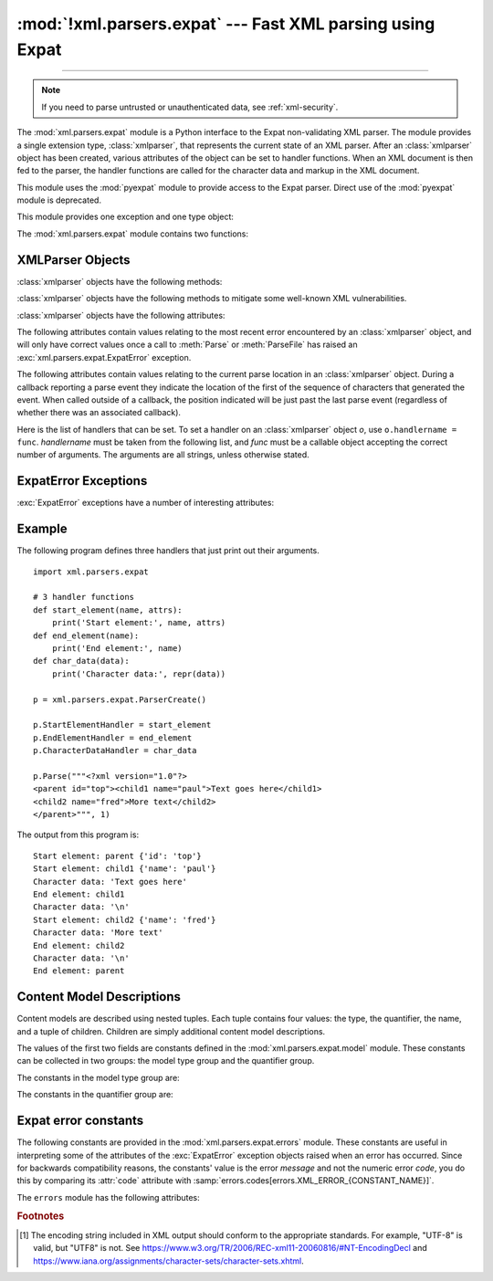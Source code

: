 :mod:`!xml.parsers.expat` --- Fast XML parsing using Expat
==========================================================

.. module:: xml.parsers.expat
   :synopsis: An interface to the Expat non-validating XML parser.

.. moduleauthor:: Paul Prescod <paul@prescod.net>

--------------

.. Markup notes:

   Many of the attributes of the XMLParser objects are callbacks.  Since
   signature information must be presented, these are described using the method
   directive.  Since they are attributes which are set by client code, in-text
   references to these attributes should be marked using the :member: role.


.. note::

   If you need to parse untrusted or unauthenticated data, see
   :ref:`xml-security`.


.. index:: single: Expat

The :mod:`xml.parsers.expat` module is a Python interface to the Expat
non-validating XML parser. The module provides a single extension type,
:class:`xmlparser`, that represents the current state of an XML parser.  After
an :class:`xmlparser` object has been created, various attributes of the object
can be set to handler functions.  When an XML document is then fed to the
parser, the handler functions are called for the character data and markup in
the XML document.

.. index:: pair: module; pyexpat

This module uses the :mod:`pyexpat` module to provide access to the Expat
parser.  Direct use of the :mod:`pyexpat` module is deprecated.

This module provides one exception and one type object:


.. exception:: ExpatError

   The exception raised when Expat reports an error.  See section
   :ref:`expaterror-objects` for more information on interpreting Expat errors.


.. exception:: error

   Alias for :exc:`ExpatError`.


.. data:: XMLParserType

   The type of the return values from the :func:`ParserCreate` function.

The :mod:`xml.parsers.expat` module contains two functions:


.. function:: ErrorString(errno)

   Returns an explanatory string for a given error number *errno*.


.. function:: ParserCreate(encoding=None, namespace_separator=None)

   Creates and returns a new :class:`xmlparser` object.   *encoding*, if specified,
   must be a string naming the encoding  used by the XML data.  Expat doesn't
   support as many encodings as Python does, and its repertoire of encodings can't
   be extended; it supports UTF-8, UTF-16, ISO-8859-1 (Latin1), and ASCII.  If
   *encoding* [1]_ is given it will override the implicit or explicit encoding of the
   document.

   Expat can optionally do XML namespace processing for you, enabled by providing a
   value for *namespace_separator*.  The value must be a one-character string; a
   :exc:`ValueError` will be raised if the string has an illegal length (``None``
   is considered the same as omission).  When namespace processing is enabled,
   element type names and attribute names that belong to a namespace will be
   expanded.  The element name passed to the element handlers
   :attr:`StartElementHandler` and :attr:`EndElementHandler` will be the
   concatenation of the namespace URI, the namespace separator character, and the
   local part of the name.  If the namespace separator is a zero byte (``chr(0)``)
   then the namespace URI and the local part will be concatenated without any
   separator.

   For example, if *namespace_separator* is set to a space character (``' '``) and
   the following document is parsed:

   .. code-block:: xml

      <?xml version="1.0"?>
      <root xmlns    = "http://default-namespace.org/"
            xmlns:py = "http://www.python.org/ns/">
        <py:elem1 />
        <elem2 xmlns="" />
      </root>

   :attr:`StartElementHandler` will receive the following strings for each
   element::

      http://default-namespace.org/ root
      http://www.python.org/ns/ elem1
      elem2

   Due to limitations in the ``Expat`` library used by :mod:`pyexpat`,
   the :class:`xmlparser` instance returned can only be used to parse a single
   XML document.  Call ``ParserCreate`` for each document to provide unique
   parser instances.


.. seealso::

   `The Expat XML Parser <http://www.libexpat.org/>`_
      Home page of the Expat project.


.. _xmlparser-objects:

XMLParser Objects
-----------------

:class:`xmlparser` objects have the following methods:


.. method:: xmlparser.Parse(data[, isfinal])

   Parses the contents of the string *data*, calling the appropriate handler
   functions to process the parsed data.  *isfinal* must be true on the final call
   to this method; it allows the parsing of a single file in fragments,
   not the submission of multiple files.
   *data* can be the empty string at any time.


.. method:: xmlparser.ParseFile(file)

   Parse XML data reading from the object *file*.  *file* only needs to provide
   the ``read(nbytes)`` method, returning the empty string when there's no more
   data.


.. method:: xmlparser.SetBase(base)

   Sets the base to be used for resolving relative URIs in system identifiers in
   declarations.  Resolving relative identifiers is left to the application: this
   value will be passed through as the *base* argument to the
   :func:`ExternalEntityRefHandler`, :func:`NotationDeclHandler`, and
   :func:`UnparsedEntityDeclHandler` functions.


.. method:: xmlparser.GetBase()

   Returns a string containing the base set by a previous call to :meth:`SetBase`,
   or ``None`` if  :meth:`SetBase` hasn't been called.


.. method:: xmlparser.GetInputContext()

   Returns the input data that generated the current event as a string. The data is
   in the encoding of the entity which contains the text. When called while an
   event handler is not active, the return value is ``None``.


.. method:: xmlparser.ExternalEntityParserCreate(context[, encoding])

   Create a "child" parser which can be used to parse an external parsed entity
   referred to by content parsed by the parent parser.  The *context* parameter
   should be the string passed to the :meth:`ExternalEntityRefHandler` handler
   function, described below. The child parser is created with the
   :attr:`ordered_attributes` and :attr:`specified_attributes` set to the values of
   this parser.

.. method:: xmlparser.SetParamEntityParsing(flag)

   Control parsing of parameter entities (including the external DTD subset).
   Possible *flag* values are :const:`XML_PARAM_ENTITY_PARSING_NEVER`,
   :const:`XML_PARAM_ENTITY_PARSING_UNLESS_STANDALONE` and
   :const:`XML_PARAM_ENTITY_PARSING_ALWAYS`.  Return true if setting the flag
   was successful.

.. method:: xmlparser.UseForeignDTD([flag])

   Calling this with a true value for *flag* (the default) will cause Expat to call
   the :attr:`ExternalEntityRefHandler` with :const:`None` for all arguments to
   allow an alternate DTD to be loaded.  If the document does not contain a
   document type declaration, the :attr:`ExternalEntityRefHandler` will still be
   called, but the :attr:`StartDoctypeDeclHandler` and
   :attr:`EndDoctypeDeclHandler` will not be called.

   Passing a false value for *flag* will cancel a previous call that passed a true
   value, but otherwise has no effect.

   This method can only be called before the :meth:`Parse` or :meth:`ParseFile`
   methods are called; calling it after either of those have been called causes
   :exc:`ExpatError` to be raised with the :attr:`code` attribute set to
   ``errors.codes[errors.XML_ERROR_CANT_CHANGE_FEATURE_ONCE_PARSING]``.

.. method:: xmlparser.SetReparseDeferralEnabled(enabled)

   .. warning::

      Calling ``SetReparseDeferralEnabled(False)`` has security implications,
      as detailed below; please make sure to understand these consequences
      prior to using the ``SetReparseDeferralEnabled`` method.

   Expat 2.6.0 introduced a security mechanism called "reparse deferral"
   where instead of causing denial of service through quadratic runtime
   from reparsing large tokens, reparsing of unfinished tokens is now delayed
   by default until a sufficient amount of input is reached.
   Due to this delay, registered handlers may — depending of the sizing of
   input chunks pushed to Expat — no longer be called right after pushing new
   input to the parser.  Where immediate feedback and taking over responsibility
   of protecting against denial of service from large tokens are both wanted,
   calling ``SetReparseDeferralEnabled(False)`` disables reparse deferral
   for the current Expat parser instance, temporarily or altogether.
   Calling ``SetReparseDeferralEnabled(True)`` allows re-enabling reparse
   deferral.

   Note that :meth:`SetReparseDeferralEnabled` has been backported to some
   prior releases of CPython as a security fix.  Check for availability of
   :meth:`SetReparseDeferralEnabled` using :func:`hasattr` if used in code
   running across a variety of Python versions.

   .. versionadded:: 3.13

.. method:: xmlparser.GetReparseDeferralEnabled()

   Returns whether reparse deferral is currently enabled for the given
   Expat parser instance.

   .. versionadded:: 3.13


:class:`xmlparser` objects have the following methods to mitigate some
well-known XML vulnerabilities.

.. method:: xmlparser.SetAllocTrackerMaximumAmplification(max_factor, /)

   Sets the maximum amplification factor between direct input and bytes
   of dynamic memory allocated.

   By default, parsers objects have a maximum amplification factor of 100.

   The amplification factor is calculated as ``allocated / direct``
   while parsing, where ``direct`` is the number of bytes read from
   the primary document in parsing and ``allocated`` is the number
   of bytes of dynamic memory allocated in the parser hierarchy.

   The *max_factor* value must be a non-NaN :class:`float` value greater than
   or equal to 1.0. Amplifications factors greater than 100 can been observed
   near the start of parsing even with benign files in practice. As such, the
   upper bound must be carefully chosen so to avoid false positives.

   An :exc:`ExpatError` is raised if this method is called by a non-root
   parser or if *max_factor* is outside the valid range. The corresponding
   :attr:`~.ExpatError.lineno` and :attr:`~.ExpatError.column` should not be
   used as they will have no special meaning.

   .. note::

      The maximum amplification factor is only considered if the threshold
      specified by :meth:`.SetAllocTrackerActivationThreshold` is reached.

   .. versionadded:: next

.. method:: xmlparser.SetAllocTrackerActivationThreshold(threshold, /)

   Sets the number of allocated bytes of dynamic memory needed to activate
   protection against disproportionate use of RAM.

   By default, parsers objects have an allocation activation threshold of 64 MiB,
   or equivalently 67,108,864 bytes.

   An :exc:`ExpatError` is raised if this method is called by a non-root parser.
   The corresponding :attr:`~.ExpatError.lineno` and :attr:`~.ExpatError.column`
   should not be used as they will have no special meaning.

   .. versionadded:: next


:class:`xmlparser` objects have the following attributes:


.. attribute:: xmlparser.buffer_size

   The size of the buffer used when :attr:`buffer_text` is true.
   A new buffer size can be set by assigning a new integer value
   to this attribute.
   When the size is changed, the buffer will be flushed.


.. attribute:: xmlparser.buffer_text

   Setting this to true causes the :class:`xmlparser` object to buffer textual
   content returned by Expat to avoid multiple calls to the
   :meth:`CharacterDataHandler` callback whenever possible.  This can improve
   performance substantially since Expat normally breaks character data into chunks
   at every line ending.  This attribute is false by default, and may be changed at
   any time. Note that when it is false, data that does not contain newlines
   may be chunked too.


.. attribute:: xmlparser.buffer_used

   If :attr:`buffer_text` is enabled, the number of bytes stored in the buffer.
   These bytes represent UTF-8 encoded text.  This attribute has no meaningful
   interpretation when :attr:`buffer_text` is false.


.. attribute:: xmlparser.ordered_attributes

   Setting this attribute to a non-zero integer causes the attributes to be
   reported as a list rather than a dictionary.  The attributes are presented in
   the order found in the document text.  For each attribute, two list entries are
   presented: the attribute name and the attribute value.  (Older versions of this
   module also used this format.)  By default, this attribute is false; it may be
   changed at any time.


.. attribute:: xmlparser.specified_attributes

   If set to a non-zero integer, the parser will report only those attributes which
   were specified in the document instance and not those which were derived from
   attribute declarations.  Applications which set this need to be especially
   careful to use what additional information is available from the declarations as
   needed to comply with the standards for the behavior of XML processors.  By
   default, this attribute is false; it may be changed at any time.


The following attributes contain values relating to the most recent error
encountered by an :class:`xmlparser` object, and will only have correct values
once a call to :meth:`Parse` or :meth:`ParseFile` has raised an
:exc:`xml.parsers.expat.ExpatError` exception.


.. attribute:: xmlparser.ErrorByteIndex

   Byte index at which an error occurred.


.. attribute:: xmlparser.ErrorCode

   Numeric code specifying the problem.  This value can be passed to the
   :func:`ErrorString` function, or compared to one of the constants defined in the
   ``errors`` object.


.. attribute:: xmlparser.ErrorColumnNumber

   Column number at which an error occurred.


.. attribute:: xmlparser.ErrorLineNumber

   Line number at which an error occurred.

The following attributes contain values relating to the current parse location
in an :class:`xmlparser` object.  During a callback reporting a parse event they
indicate the location of the first of the sequence of characters that generated
the event.  When called outside of a callback, the position indicated will be
just past the last parse event (regardless of whether there was an associated
callback).


.. attribute:: xmlparser.CurrentByteIndex

   Current byte index in the parser input.


.. attribute:: xmlparser.CurrentColumnNumber

   Current column number in the parser input.


.. attribute:: xmlparser.CurrentLineNumber

   Current line number in the parser input.

Here is the list of handlers that can be set.  To set a handler on an
:class:`xmlparser` object *o*, use ``o.handlername = func``.  *handlername* must
be taken from the following list, and *func* must be a callable object accepting
the correct number of arguments.  The arguments are all strings, unless
otherwise stated.


.. method:: xmlparser.XmlDeclHandler(version, encoding, standalone)

   Called when the XML declaration is parsed.  The XML declaration is the
   (optional) declaration of the applicable version of the XML recommendation, the
   encoding of the document text, and an optional "standalone" declaration.
   *version* and *encoding* will be strings, and *standalone* will be ``1`` if the
   document is declared standalone, ``0`` if it is declared not to be standalone,
   or ``-1`` if the standalone clause was omitted. This is only available with
   Expat version 1.95.0 or newer.


.. method:: xmlparser.StartDoctypeDeclHandler(doctypeName, systemId, publicId, has_internal_subset)

   Called when Expat begins parsing the document type declaration (``<!DOCTYPE
   ...``).  The *doctypeName* is provided exactly as presented.  The *systemId* and
   *publicId* parameters give the system and public identifiers if specified, or
   ``None`` if omitted.  *has_internal_subset* will be true if the document
   contains and internal document declaration subset. This requires Expat version
   1.2 or newer.


.. method:: xmlparser.EndDoctypeDeclHandler()

   Called when Expat is done parsing the document type declaration. This requires
   Expat version 1.2 or newer.


.. method:: xmlparser.ElementDeclHandler(name, model)

   Called once for each element type declaration.  *name* is the name of the
   element type, and *model* is a representation of the content model.


.. method:: xmlparser.AttlistDeclHandler(elname, attname, type, default, required)

   Called for each declared attribute for an element type.  If an attribute list
   declaration declares three attributes, this handler is called three times, once
   for each attribute.  *elname* is the name of the element to which the
   declaration applies and *attname* is the name of the attribute declared.  The
   attribute type is a string passed as *type*; the possible values are
   ``'CDATA'``, ``'ID'``, ``'IDREF'``, ... *default* gives the default value for
   the attribute used when the attribute is not specified by the document instance,
   or ``None`` if there is no default value (``#IMPLIED`` values).  If the
   attribute is required to be given in the document instance, *required* will be
   true. This requires Expat version 1.95.0 or newer.


.. method:: xmlparser.StartElementHandler(name, attributes)

   Called for the start of every element.  *name* is a string containing the
   element name, and *attributes* is the element attributes. If
   :attr:`ordered_attributes` is true, this is a list (see
   :attr:`ordered_attributes` for a full description). Otherwise it's a
   dictionary mapping names to values.


.. method:: xmlparser.EndElementHandler(name)

   Called for the end of every element.


.. method:: xmlparser.ProcessingInstructionHandler(target, data)

   Called for every processing instruction.


.. method:: xmlparser.CharacterDataHandler(data)

   Called for character data.  This will be called for normal character data, CDATA
   marked content, and ignorable whitespace.  Applications which must distinguish
   these cases can use the :attr:`StartCdataSectionHandler`,
   :attr:`EndCdataSectionHandler`, and :attr:`ElementDeclHandler` callbacks to
   collect the required information. Note that the character data may be
   chunked even if it is short and so you may receive more than one call to
   :meth:`CharacterDataHandler`. Set the :attr:`buffer_text` instance attribute
   to ``True`` to avoid that.


.. method:: xmlparser.UnparsedEntityDeclHandler(entityName, base, systemId, publicId, notationName)

   Called for unparsed (NDATA) entity declarations.  This is only present for
   version 1.2 of the Expat library; for more recent versions, use
   :attr:`EntityDeclHandler` instead.  (The underlying function in the Expat
   library has been declared obsolete.)


.. method:: xmlparser.EntityDeclHandler(entityName, is_parameter_entity, value, base, systemId, publicId, notationName)

   Called for all entity declarations.  For parameter and internal entities,
   *value* will be a string giving the declared contents of the entity; this will
   be ``None`` for external entities.  The *notationName* parameter will be
   ``None`` for parsed entities, and the name of the notation for unparsed
   entities. *is_parameter_entity* will be true if the entity is a parameter entity
   or false for general entities (most applications only need to be concerned with
   general entities). This is only available starting with version 1.95.0 of the
   Expat library.


.. method:: xmlparser.NotationDeclHandler(notationName, base, systemId, publicId)

   Called for notation declarations.  *notationName*, *base*, and *systemId*, and
   *publicId* are strings if given.  If the public identifier is omitted,
   *publicId* will be ``None``.


.. method:: xmlparser.StartNamespaceDeclHandler(prefix, uri)

   Called when an element contains a namespace declaration.  Namespace declarations
   are processed before the :attr:`StartElementHandler` is called for the element
   on which declarations are placed.


.. method:: xmlparser.EndNamespaceDeclHandler(prefix)

   Called when the closing tag is reached for an element  that contained a
   namespace declaration.  This is called once for each namespace declaration on
   the element in the reverse of the order for which the
   :attr:`StartNamespaceDeclHandler` was called to indicate the start of each
   namespace declaration's scope.  Calls to this handler are made after the
   corresponding :attr:`EndElementHandler` for the end of the element.


.. method:: xmlparser.CommentHandler(data)

   Called for comments.  *data* is the text of the comment, excluding the leading
   ``'<!-``\ ``-'`` and trailing ``'-``\ ``->'``.


.. method:: xmlparser.StartCdataSectionHandler()

   Called at the start of a CDATA section.  This and :attr:`EndCdataSectionHandler`
   are needed to be able to identify the syntactical start and end for CDATA
   sections.


.. method:: xmlparser.EndCdataSectionHandler()

   Called at the end of a CDATA section.


.. method:: xmlparser.DefaultHandler(data)

   Called for any characters in the XML document for which no applicable handler
   has been specified.  This means characters that are part of a construct which
   could be reported, but for which no handler has been supplied.


.. method:: xmlparser.DefaultHandlerExpand(data)

   This is the same as the :func:`DefaultHandler`,  but doesn't inhibit expansion
   of internal entities. The entity reference will not be passed to the default
   handler.


.. method:: xmlparser.NotStandaloneHandler()

   Called if the XML document hasn't been declared as being a standalone document.
   This happens when there is an external subset or a reference to a parameter
   entity, but the XML declaration does not set standalone to ``yes`` in an XML
   declaration.  If this handler returns ``0``, then the parser will raise an
   :const:`XML_ERROR_NOT_STANDALONE` error.  If this handler is not set, no
   exception is raised by the parser for this condition.


.. method:: xmlparser.ExternalEntityRefHandler(context, base, systemId, publicId)

   Called for references to external entities.  *base* is the current base, as set
   by a previous call to :meth:`SetBase`.  The public and system identifiers,
   *systemId* and *publicId*, are strings if given; if the public identifier is not
   given, *publicId* will be ``None``.  The *context* value is opaque and should
   only be used as described below.

   For external entities to be parsed, this handler must be implemented. It is
   responsible for creating the sub-parser using
   ``ExternalEntityParserCreate(context)``, initializing it with the appropriate
   callbacks, and parsing the entity.  This handler should return an integer; if it
   returns ``0``, the parser will raise an
   :const:`XML_ERROR_EXTERNAL_ENTITY_HANDLING` error, otherwise parsing will
   continue.

   If this handler is not provided, external entities are reported by the
   :attr:`DefaultHandler` callback, if provided.


.. _expaterror-objects:

ExpatError Exceptions
---------------------

.. sectionauthor:: Fred L. Drake, Jr. <fdrake@acm.org>


:exc:`ExpatError` exceptions have a number of interesting attributes:


.. attribute:: ExpatError.code

   Expat's internal error number for the specific error.  The
   :data:`errors.messages <xml.parsers.expat.errors.messages>` dictionary maps
   these error numbers to Expat's error messages.  For example::

      from xml.parsers.expat import ParserCreate, ExpatError, errors

      p = ParserCreate()
      try:
          p.Parse(some_xml_document)
      except ExpatError as err:
          print("Error:", errors.messages[err.code])

   The :mod:`~xml.parsers.expat.errors` module also provides error message
   constants and a dictionary :data:`~xml.parsers.expat.errors.codes` mapping
   these messages back to the error codes, see below.


.. attribute:: ExpatError.lineno

   Line number on which the error was detected.  The first line is numbered ``1``.


.. attribute:: ExpatError.offset

   Character offset into the line where the error occurred.  The first column is
   numbered ``0``.


.. _expat-example:

Example
-------

The following program defines three handlers that just print out their
arguments. ::

   import xml.parsers.expat

   # 3 handler functions
   def start_element(name, attrs):
       print('Start element:', name, attrs)
   def end_element(name):
       print('End element:', name)
   def char_data(data):
       print('Character data:', repr(data))

   p = xml.parsers.expat.ParserCreate()

   p.StartElementHandler = start_element
   p.EndElementHandler = end_element
   p.CharacterDataHandler = char_data

   p.Parse("""<?xml version="1.0"?>
   <parent id="top"><child1 name="paul">Text goes here</child1>
   <child2 name="fred">More text</child2>
   </parent>""", 1)

The output from this program is::

   Start element: parent {'id': 'top'}
   Start element: child1 {'name': 'paul'}
   Character data: 'Text goes here'
   End element: child1
   Character data: '\n'
   Start element: child2 {'name': 'fred'}
   Character data: 'More text'
   End element: child2
   Character data: '\n'
   End element: parent


.. _expat-content-models:

Content Model Descriptions
--------------------------

.. module:: xml.parsers.expat.model

.. sectionauthor:: Fred L. Drake, Jr. <fdrake@acm.org>

Content models are described using nested tuples.  Each tuple contains four
values: the type, the quantifier, the name, and a tuple of children.  Children
are simply additional content model descriptions.

The values of the first two fields are constants defined in the
:mod:`xml.parsers.expat.model` module.  These constants can be collected in two
groups: the model type group and the quantifier group.

The constants in the model type group are:


.. data:: XML_CTYPE_ANY
   :noindex:

   The element named by the model name was declared to have a content model of
   ``ANY``.


.. data:: XML_CTYPE_CHOICE
   :noindex:

   The named element allows a choice from a number of options; this is used for
   content models such as ``(A | B | C)``.


.. data:: XML_CTYPE_EMPTY
   :noindex:

   Elements which are declared to be ``EMPTY`` have this model type.


.. data:: XML_CTYPE_MIXED
   :noindex:


.. data:: XML_CTYPE_NAME
   :noindex:


.. data:: XML_CTYPE_SEQ
   :noindex:

   Models which represent a series of models which follow one after the other are
   indicated with this model type.  This is used for models such as ``(A, B, C)``.

The constants in the quantifier group are:


.. data:: XML_CQUANT_NONE
   :noindex:

   No modifier is given, so it can appear exactly once, as for ``A``.


.. data:: XML_CQUANT_OPT
   :noindex:

   The model is optional: it can appear once or not at all, as for ``A?``.


.. data:: XML_CQUANT_PLUS
   :noindex:

   The model must occur one or more times (like ``A+``).


.. data:: XML_CQUANT_REP
   :noindex:

   The model must occur zero or more times, as for ``A*``.


.. _expat-errors:

Expat error constants
---------------------

.. module:: xml.parsers.expat.errors

The following constants are provided in the :mod:`xml.parsers.expat.errors`
module.  These constants are useful in interpreting some of the attributes of
the :exc:`ExpatError` exception objects raised when an error has occurred.
Since for backwards compatibility reasons, the constants' value is the error
*message* and not the numeric error *code*, you do this by comparing its
:attr:`code` attribute with
:samp:`errors.codes[errors.XML_ERROR_{CONSTANT_NAME}]`.

The ``errors`` module has the following attributes:

.. data:: codes

   A dictionary mapping string descriptions to their error codes.

   .. versionadded:: 3.2


.. data:: messages

   A dictionary mapping numeric error codes to their string descriptions.

   .. versionadded:: 3.2


.. data:: XML_ERROR_ASYNC_ENTITY


.. data:: XML_ERROR_ATTRIBUTE_EXTERNAL_ENTITY_REF

   An entity reference in an attribute value referred to an external entity instead
   of an internal entity.


.. data:: XML_ERROR_BAD_CHAR_REF

   A character reference referred to a character which is illegal in XML (for
   example, character ``0``, or '``&#0;``').


.. data:: XML_ERROR_BINARY_ENTITY_REF

   An entity reference referred to an entity which was declared with a notation, so
   cannot be parsed.


.. data:: XML_ERROR_DUPLICATE_ATTRIBUTE

   An attribute was used more than once in a start tag.


.. data:: XML_ERROR_INCORRECT_ENCODING


.. data:: XML_ERROR_INVALID_TOKEN

   Raised when an input byte could not properly be assigned to a character; for
   example, a NUL byte (value ``0``) in a UTF-8 input stream.


.. data:: XML_ERROR_JUNK_AFTER_DOC_ELEMENT

   Something other than whitespace occurred after the document element.


.. data:: XML_ERROR_MISPLACED_XML_PI

   An XML declaration was found somewhere other than the start of the input data.


.. data:: XML_ERROR_NO_ELEMENTS

   The document contains no elements (XML requires all documents to contain exactly
   one top-level element)..


.. data:: XML_ERROR_NO_MEMORY

   Expat was not able to allocate memory internally.


.. data:: XML_ERROR_PARAM_ENTITY_REF

   A parameter entity reference was found where it was not allowed.


.. data:: XML_ERROR_PARTIAL_CHAR

   An incomplete character was found in the input.


.. data:: XML_ERROR_RECURSIVE_ENTITY_REF

   An entity reference contained another reference to the same entity; possibly via
   a different name, and possibly indirectly.


.. data:: XML_ERROR_SYNTAX

   Some unspecified syntax error was encountered.


.. data:: XML_ERROR_TAG_MISMATCH

   An end tag did not match the innermost open start tag.


.. data:: XML_ERROR_UNCLOSED_TOKEN

   Some token (such as a start tag) was not closed before the end of the stream or
   the next token was encountered.


.. data:: XML_ERROR_UNDEFINED_ENTITY

   A reference was made to an entity which was not defined.


.. data:: XML_ERROR_UNKNOWN_ENCODING

   The document encoding is not supported by Expat.


.. data:: XML_ERROR_UNCLOSED_CDATA_SECTION

   A CDATA marked section was not closed.


.. data:: XML_ERROR_EXTERNAL_ENTITY_HANDLING


.. data:: XML_ERROR_NOT_STANDALONE

   The parser determined that the document was not "standalone" though it declared
   itself to be in the XML declaration, and the :attr:`NotStandaloneHandler` was
   set and returned ``0``.


.. data:: XML_ERROR_UNEXPECTED_STATE


.. data:: XML_ERROR_ENTITY_DECLARED_IN_PE


.. data:: XML_ERROR_FEATURE_REQUIRES_XML_DTD

   An operation was requested that requires DTD support to be compiled in, but
   Expat was configured without DTD support.  This should never be reported by a
   standard build of the :mod:`xml.parsers.expat` module.


.. data:: XML_ERROR_CANT_CHANGE_FEATURE_ONCE_PARSING

   A behavioral change was requested after parsing started that can only be changed
   before parsing has started.  This is (currently) only raised by
   :meth:`UseForeignDTD`.


.. data:: XML_ERROR_UNBOUND_PREFIX

   An undeclared prefix was found when namespace processing was enabled.


.. data:: XML_ERROR_UNDECLARING_PREFIX

   The document attempted to remove the namespace declaration associated with a
   prefix.


.. data:: XML_ERROR_INCOMPLETE_PE

   A parameter entity contained incomplete markup.


.. data:: XML_ERROR_XML_DECL

   The document contained no document element at all.


.. data:: XML_ERROR_TEXT_DECL

   There was an error parsing a text declaration in an external entity.


.. data:: XML_ERROR_PUBLICID

   Characters were found in the public id that are not allowed.


.. data:: XML_ERROR_SUSPENDED

   The requested operation was made on a suspended parser, but isn't allowed.  This
   includes attempts to provide additional input or to stop the parser.


.. data:: XML_ERROR_NOT_SUSPENDED

   An attempt to resume the parser was made when the parser had not been suspended.


.. data:: XML_ERROR_ABORTED

   This should not be reported to Python applications.


.. data:: XML_ERROR_FINISHED

   The requested operation was made on a parser which was finished parsing input,
   but isn't allowed.  This includes attempts to provide additional input or to
   stop the parser.


.. data:: XML_ERROR_SUSPEND_PE


.. data:: XML_ERROR_RESERVED_PREFIX_XML

   An attempt was made to
   undeclare reserved namespace prefix ``xml``
   or to bind it to another namespace URI.


.. data:: XML_ERROR_RESERVED_PREFIX_XMLNS

   An attempt was made to declare or undeclare reserved namespace prefix ``xmlns``.


.. data:: XML_ERROR_RESERVED_NAMESPACE_URI

   An attempt was made to bind the URI of one the reserved namespace
   prefixes ``xml`` and ``xmlns`` to another namespace prefix.


.. data:: XML_ERROR_INVALID_ARGUMENT

   This should not be reported to Python applications.


.. data:: XML_ERROR_NO_BUFFER

   This should not be reported to Python applications.


.. data:: XML_ERROR_AMPLIFICATION_LIMIT_BREACH

   The limit on input amplification factor (from DTD and entities)
   has been breached.


.. data:: XML_ERROR_NOT_STARTED

   The parser was tried to be stopped or suspended before it started.

   .. versionadded:: 3.14


.. rubric:: Footnotes

.. [1] The encoding string included in XML output should conform to the
   appropriate standards. For example, "UTF-8" is valid, but "UTF8" is
   not. See https://www.w3.org/TR/2006/REC-xml11-20060816/#NT-EncodingDecl
   and https://www.iana.org/assignments/character-sets/character-sets.xhtml.

